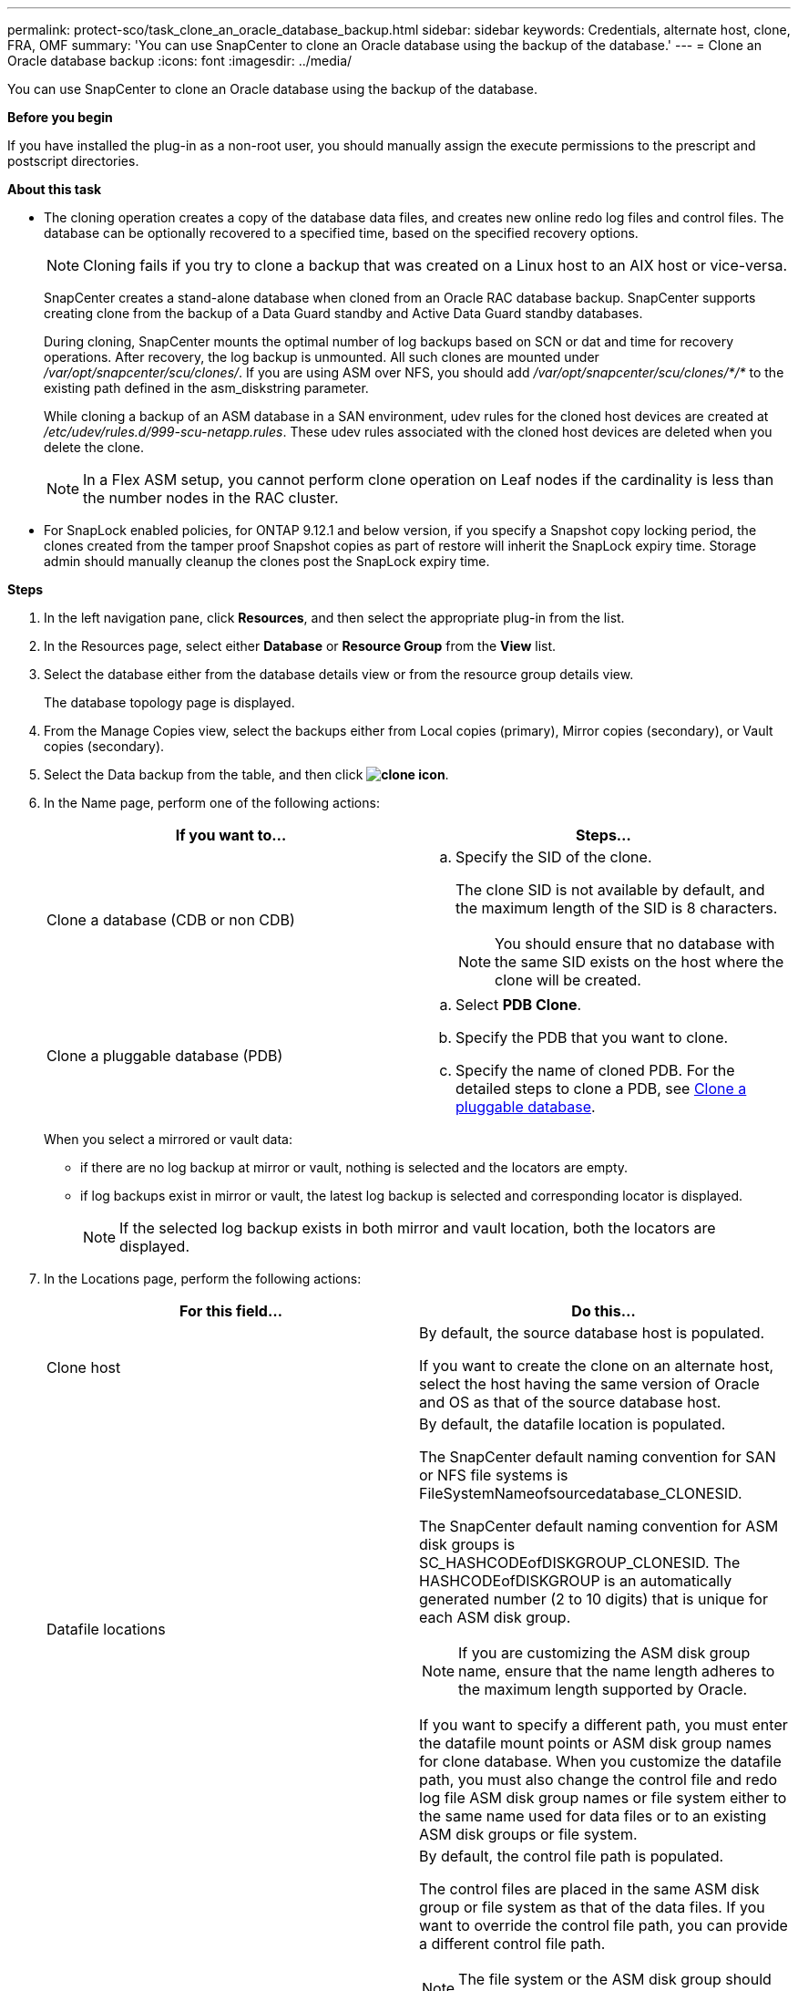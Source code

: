 ---
permalink: protect-sco/task_clone_an_oracle_database_backup.html
sidebar: sidebar
keywords: Credentials, alternate host, clone, FRA, OMF
summary: 'You can use SnapCenter to clone an Oracle database using the backup of the database.'
---
= Clone an Oracle database backup
:icons: font
:imagesdir: ../media/

[.lead]
You can use SnapCenter to clone an Oracle database using the backup of the database.

*Before you begin*

If you have installed the plug-in as a non-root user, you should manually assign the execute permissions to the prescript and postscript directories.

*About this task*

* The cloning operation creates a copy of the database data files, and creates new online redo log files and control files. The database can be optionally recovered to a specified time, based on the specified recovery options.
+
NOTE: Cloning fails if you try to clone a backup that was created on a Linux host to an AIX host or vice-versa.
+
SnapCenter creates a stand-alone database when cloned from an Oracle RAC database backup. SnapCenter supports creating clone from the backup of a Data Guard standby and Active Data Guard standby databases.
+
During cloning, SnapCenter mounts the optimal number of log backups based on SCN or dat and time for recovery operations. After recovery, the log backup is unmounted. All such clones are mounted under _/var/opt/snapcenter/scu/clones/_. If you are using ASM over NFS, you should add _/var/opt/snapcenter/scu/clones/*/*_ to the existing path defined in the asm_diskstring parameter.
+
While cloning a backup of an ASM database in a SAN environment, udev rules for the cloned host devices are created at _/etc/udev/rules.d/999-scu-netapp.rules_. These udev rules associated with the cloned host devices are deleted when you delete the clone.
+
//Included the below info for BURT 1348035 for 4.5
NOTE: In a Flex ASM setup, you cannot perform clone operation on Leaf nodes if the cardinality is less than the number nodes in the RAC cluster.

* For SnapLock enabled policies, for ONTAP 9.12.1 and below version, if you specify a Snapshot copy locking period, the clones created from the tamper proof Snapshot copies as part of restore will inherit the SnapLock expiry time. Storage admin should manually cleanup the clones post the SnapLock expiry time.

*Steps*

. In the left navigation pane, click *Resources*, and then select the appropriate plug-in from the list.
. In the Resources page, select either *Database* or *Resource Group* from the *View* list.
. Select the database either from the database details view or from the resource group details view.
+
The database topology page is displayed.

. From the Manage Copies view, select the backups either from Local copies (primary), Mirror copies (secondary), or Vault copies (secondary).
. Select the Data backup from the table, and then click *image:../media/clone_icon.gif[clone icon]*.
. In the Name page, perform one of the following actions:
+
|===
| If you want to...| Steps...

a|
Clone a database (CDB or non CDB)
a|

 .. Specify the SID of the clone.
+
The clone SID is not available by default, and the maximum length of the SID is 8 characters.
+
NOTE: You should ensure that no database with the same SID exists on the host where the clone will be created.

a|
Clone a pluggable database (PDB)
a|

 .. Select *PDB Clone*.
 .. Specify the PDB that you want to clone.
 .. Specify the name of cloned PDB.
 For the detailed steps to clone a PDB, see link:../protect-sco/task_clone_a_pluggable_database.html[Clone a pluggable database^].
|===
+
//Included this for BURT 1376783 for 4.5
When you select a mirrored or vault data:

* if there are no log backup at mirror or vault, nothing is selected and the locators are empty.
* if log backups exist in mirror or vault, the latest log backup is selected and corresponding locator is displayed.
+
NOTE: If the selected log backup exists in both mirror and vault location, both the locators are displayed.

. In the Locations page, perform the following actions:
+
|===
| For this field...| Do this...

a|
Clone host
a|
By default, the source database host is populated.

If you want to create the clone on an alternate host, select the host having the same version of Oracle and OS as that of the source database host.
a|
Datafile locations
a|
By default, the datafile location is populated.

The SnapCenter default naming convention for SAN or NFS file systems is FileSystemNameofsourcedatabase_CLONESID.

The SnapCenter default naming convention for ASM disk groups is SC_HASHCODEofDISKGROUP_CLONESID. The HASHCODEofDISKGROUP is an automatically generated number (2 to 10 digits) that is unique for each ASM disk group.

NOTE: If you are customizing the ASM disk group name, ensure that the name length adheres to the maximum length supported by Oracle.

If you want to specify a different path, you must enter the datafile mount points or ASM disk group names for clone database. When you customize the datafile path, you must also change the control file and redo log file ASM disk group names or file system either to the same name used for data files or to an existing ASM disk groups or file system.
a|
Control files
a|
By default, the control file path is populated.

The control files are placed in the same ASM disk group or file system as that of the data files. If you want to override the control file path, you can provide a different control file path.

NOTE: The file system or the ASM disk group should exist on the host.

By default, the number of control files will be same as that of the source database. You can modify the number of control files but a minimum of one control file is required to clone the database.

You can customize the control file path to a different file system (existing) than that of the source database.
a|
Redo logs
a|
By default, the redo log file group, path, and their sizes are populated.

The redo logs are placed in the same ASM disk group or file system as that of the data files of the cloned database. If you want to override the redo log file path, you can customize the redo log file path to a different file system than that of the source database..

NOTE: The new file system or the ASM disk group should exist on the host.

By default, the number of redo log groups, redo log files, and their sizes will be same as that of the source database. You can modify the following parameters:

 ** Number of redo log groups

NOTE: A minimum of two redo log groups are required to clone the database.

 ** Redo log files in each group and their path
+
You can customize the redo log file path to a different file system (existing) than that of the source database.

NOTE: A minimum of one redo log file is required in the redo log group to clone the database.

 ** Sizes of the redo log file
|===

. On the Credentials page, perform the following actions:
+
|===
| For this field...| Do this...

a|
Credential name for sys user
a|
Select the Credential to be used for defining the sys user password of the clone database.

If SQLNET.AUTHENTICATION_SERVICES is set to NONE in sqlnet.ora file on the target host, you should not select *None* as the Credential in the SnapCenter GUI.
a|
ASM Instance Credential name
a|
Select *None* if OS authentication is enabled for connecting to the ASM instance on the clone host.

Otherwise, select the Oracle ASM credential configured with either "`sys`" user or an user having "`sysasm`" privilege applicable to the clone host.

|===
The Oracle home, user name, and group details are automatically populated from the source database. You can change the values based on the Oracle environment of the host where the clone will be created.

. In the PreOps page, perform the following steps:
 .. Enter the path and the arguments of the prescript that you want to run before the clone operation.
+
You must store the prescript either in _/var/opt/snapcenter/spl/scripts_ or in any folder inside this path. By default, the _/var/opt/snapcenter/spl/scripts_ path is populated. If you have placed the script in any folder inside this path, you need to provide the complete path up to the folder where the script is placed.
+
SnapCenter allows you to use the predefined environment variables when you execute the prescript and postscript. link:../protect-sco/predefined-environment-variables-prescript-postscript-clone.html[Learn more^]
 .. In the Database Parameter settings section, modify the values of prepopulated database parameters that are used to initialize the database.
+
You can add additional parameters by clicking *image:../media/add_policy_from_resourcegroup.gif[]*.
+
If you are using Oracle Standard Edition and the database is running in Archive log mode or you want restore a database from archive redo log, add the parameters and specify the path.

  *** LOG_ARCHIVE_DEST
  *** LOG_ARCHIVE_DUPLEX_DEST
+
NOTE: Fast recovery area (FRA) is not defined in the prepopulated database parameters. You can configure FRA by adding the related parameters.
+
NOTE: The default value of log_archive_dest_1 is $ORACLE_HOME/clone_sid and the archive logs of the cloned database will be created in this location. If you have deleted the log_archive_dest_1 parameter, the archive log location is determined by Oracle. You can define a new location for archive log by editing log_archive_dest_1 but ensure that the file system or disk group should be existing and made available on the host.

.. Click *Reset* to get the default database parameter settings.

. In the PostOps page, *Recover database* and *Until Cancel* are selected by default to perform recovery of the cloned database.
+
SnapCenter performs recovery by mounting the latest log backup that have the unbroken sequence of archive logs after the data backup that was selected for cloning. The log and data backup should be on primary storage to perform the clone on primary storage and log and data backup should be on secondary storage to perform the clone on secondary storage.
+
The *Recover database* and *Until Cancel* options are not selected if SnapCenter fails to find the appropriate log backups. You can provide the external archive log location if log backup is not available in *Specify external archive log locations*. You can specify multiple log locations.
+
NOTE: If you want to clone a source database that is configured to support flash recovery area (FRA) and Oracle Managed Files (OMF), the log destination for recovery must also adhere to OMF directory structure.

+
The PostOps page is not displayed if the source database is a Data Guard standby or an Active Data Guard standby database. For Data Guard standby or an Active Data Guard standby database, SnapCenter does not provide an option to select the type of recovery in the SnapCenter GUI but the database is recovered using Until Cancel recovery type without applying any logs.
+
|===
| Field name| Description

a|
Until Cancel
a|
SnapCenter performs recovery by mounting the latest log backup having the unbroken sequence of archive logs after that data backup that was selected for cloning.    The cloned database is recovered till the missing or corrupt log file.
a|
Date and time
a|
SnapCenter recovers the database up to a specified date and time. The accepted format is mm/dd/yyyy hh:mm:ss.

NOTE: The time can be specified in 24 hour format.

a|
Until SCN (System Change Number)
a|
SnapCenter recovers the database up to a specified system change number (SCN).
a|
Specify external archive log locations
a|
If the database is running in ARCHIVELOG mode, SnapCenter identifies and mounts optimal number of log backups based on the specified SCN or the selected date and time.

You can also specify the external archive log location.

NOTE: SnapCenter will not automatically identify and mount the log backups if you have selected Until Cancel.

a|
Create new DBID
a|
By default *Create new DBID* check box is selected to generate a unique number (DBID) for the cloned database differentiating it from the source database.

Clear the check box if you want to assign the DBID of the source database to the cloned database. In this scenario, if you want to register the cloned database with the external RMAN catalog where the source database is already registered, the operation fails.
a|
Create tempfile for temporary tablespace
//[SD]: Included this for BURT 1391437 in 4.5//
a|
Select the check box if you want to create a tempfile for the default temporary tablespace of the cloned database.

If the check box is not selected, the database clone will be created without the tempfile.
a|
Enter sql entries to apply when clone is created
a|
Add the sql entries that you want to apply when the clone is created.
a|
Enter scripts to run after clone operation
a|
Specify the path and the arguments of the postscript that you want to run after the clone operation.

You should store the postscript either in _/var/opt/snapcenter/spl/scripts_ or in any folder inside this path. By default, the _/var/opt/snapcenter/spl/scripts_ path is populated.

If you have placed the script in any folder inside this path, you need to provide the complete path up to the folder where the script is placed.

NOTE: If the clone operation fails, postscripts will not be executed and cleanup activities will be triggered directly.
//Included the above statement for BURT 1433065 in 4.6.
|===

. In the Notification page, from the *Email preference* drop-down list, select the scenarios in which you want to send the emails.
+
You must also specify the sender and receiver email addresses, and the subject of the email. If you want to attach the report of the clone operation performed, select *Attach Job Report*.
+
NOTE: For email notification, you must have specified the SMTP server details using the either the GUI or the PowerShell command Set-SmSmtpServer.

. Review the summary, and then click *Finish*.
+
NOTE: While performing recovery as part of clone create operation, even if recovery fails, the clone is created with a warning. You can perform manual recovery on this clone to bring the clone database to consistent state.

. Monitor the operation progress by clicking *Monitor* > *Jobs*.

*Result*

After cloning the database you can refresh the resources page to list the cloned database as one of the resource available for backup. The cloned database can be protected like any other database using the standard backup workflow or can be included in a resource group (either newly created or existing). The cloned database can be further cloned (clone of clones).

After cloning, you should never rename the cloned database.

NOTE: If you have not performed recovery while cloning, the backing up of the cloned database might fail due to improper recovery and you might have to perform manual recovery. The log backup can also fail if default location which was populated for archive logs is on a non-NetApp storage or if the storage system is not configured with SnapCenter.

In AIX setup, you can use the lkdev command to lock and the rendev command to rename the disks on which the cloned database resided.

Locking or renaming of devices will not affect the clone deletion operation. For AIX LVM layouts built on SAN devices, renaming of devices will not be supported for the cloned SAN devices.
// [SD]: Included the second sentence in the above line for BURT 1391312 in 4.5

*Find more information*

* https://kb.netapp.com/Advice_and_Troubleshooting/Data_Protection_and_Security/SnapCenter/ORA-00308%3A_cannot_open_archived_log_ORA_LOG_arch1_123_456789012.arc[Restore or cloning fails with ORA-00308 error message^]

* https://kb.netapp.com/Advice_and_Troubleshooting/Data_Protection_and_Security/SnapCenter/Failed_to_recover_a_cloned_database[Failed to recover a cloned database^]

* https://kb.netapp.com/Advice_and_Troubleshooting/Data_Protection_and_Security/SnapCenter/What_are_the_customizable_parameters_for_backup_restore_and_clone_operations_on_AIX_systems[Customizable parameters for backup, restore and clone operations on AIX systems^]
